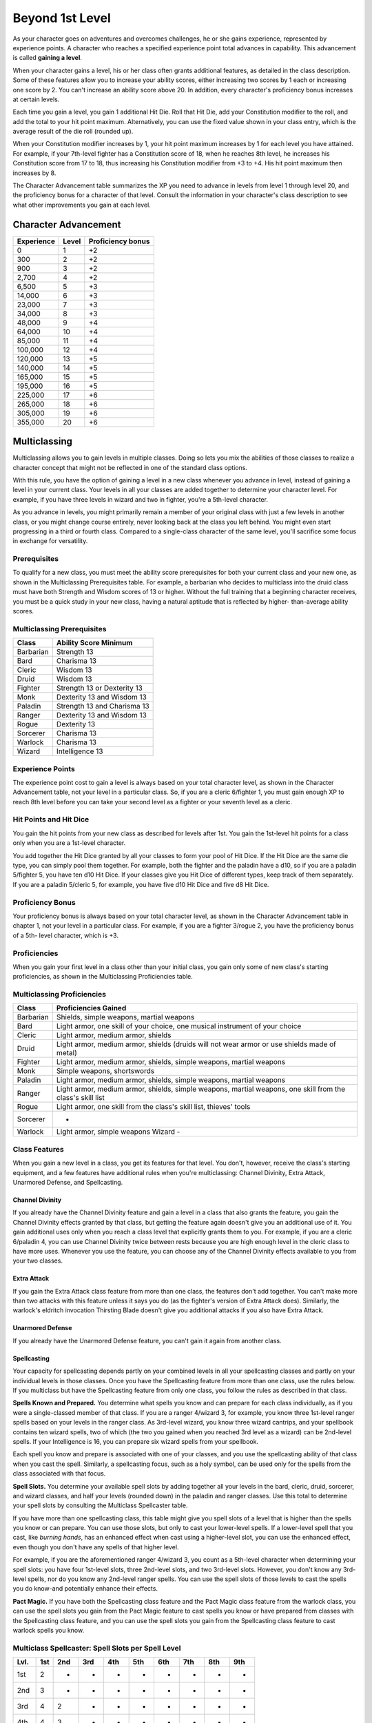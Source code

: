 .. _srd:beyond-1st-level:

Beyond 1st Level
================

As your character goes on adventures and overcomes challenges, he or she
gains experience, represented by experience points. A character who
reaches a specified experience point total advances in capability. This
advancement is called **gaining a level**.

When your character gains a level, his or her class often grants
additional features, as detailed in the class description. Some of these
features allow you to increase your ability scores, either increasing
two scores by 1 each or increasing one score by 2. You can't increase an
ability score above 20. In addition, every character's proficiency bonus
increases at certain levels.

Each time you gain a level, you gain 1 additional Hit Die. Roll that Hit
Die, add your Constitution modifier to the roll, and add the total to
your hit point maximum. Alternatively, you can use the fixed value shown
in your class entry, which is the average result of the die roll
(rounded up).

When your Constitution modifier increases by 1, your hit point maximum
increases by 1 for each level you have attained. For example, if your
7th-level fighter has a Constitution score of 18, when he reaches 8th
level, he increases his Constitution score from 17 to 18, thus
increasing his Constitution modifier from +3 to +4. His hit point
maximum then increases by 8.

The Character Advancement table summarizes the XP you need to advance in
levels from level 1 through level 20, and the proficiency bonus for a
character of that level. Consult the information in your character's
class description to see what other improvements you gain at each level.

Character Advancement
^^^^^^^^^^^^^^^^^^^^^

+--------------------------+--------------------------+--------------+
| Experience               | Level                    | Proficiency  |
|                          |                          | bonus        |
+==========================+==========================+==============+
| 0                        | 1                        | +2           |
+--------------------------+--------------------------+--------------+
| 300                      | 2                        | +2           |
+--------------------------+--------------------------+--------------+
| 900                      | 3                        | +2           |
+--------------------------+--------------------------+--------------+
| 2,700                    | 4                        | +2           |
+--------------------------+--------------------------+--------------+
| 6,500                    | 5                        | +3           |
+--------------------------+--------------------------+--------------+
| 14,000                   | 6                        | +3           |
+--------------------------+--------------------------+--------------+
| 23,000                   | 7                        | +3           |
+--------------------------+--------------------------+--------------+
| 34,000                   | 8                        | +3           |
+--------------------------+--------------------------+--------------+
| 48,000                   | 9                        | +4           |
+--------------------------+--------------------------+--------------+
| 64,000                   | 10                       | +4           |
+--------------------------+--------------------------+--------------+
| 85,000                   | 11                       | +4           |
+--------------------------+--------------------------+--------------+
| 100,000                  | 12                       | +4           |
+--------------------------+--------------------------+--------------+
| 120,000                  | 13                       | +5           |
+--------------------------+--------------------------+--------------+
| 140,000                  | 14                       | +5           |
+--------------------------+--------------------------+--------------+
| 165,000                  | 15                       | +5           |
+--------------------------+--------------------------+--------------+
| 195,000                  | 16                       | +5           |
+--------------------------+--------------------------+--------------+
| 225,000                  | 17                       | +6           |
+--------------------------+--------------------------+--------------+
| 265,000                  | 18                       | +6           |
+--------------------------+--------------------------+--------------+
| 305,000                  | 19                       | +6           |
+--------------------------+--------------------------+--------------+
| 355,000                  | 20                       | +6           |
+--------------------------+--------------------------+--------------+

Multiclassing
^^^^^^^^^^^^^

Multiclassing allows you to gain levels in multiple classes. Doing so
lets you mix the abilities of those classes to realize a character
concept that might not be reflected in one of the standard class
options.

With this rule, you have the option of gaining a level in a new class
whenever you advance in level, instead of gaining a level in your
current class. Your levels in all your classes are added together to
determine your character level. For example, if you have three levels in
wizard and two in fighter, you're a 5th-level character.

As you advance in levels, you might primarily remain a member of your
original class with just a few levels in another class, or you might
change course entirely, never looking back at the class you left behind.
You might even start progressing in a third or fourth class. Compared to
a single-class character of the same level, you'll sacrifice some focus
in exchange for versatility.

Prerequisites
~~~~~~~~~~~~~~

To qualify for a new class, you must meet the ability score
prerequisites for both your current class and your new one, as shown in
the Multiclassing Prerequisites table. For example, a barbarian who
decides to multiclass into the druid class must have both Strength and
Wisdom scores of 13 or higher. Without the full training that a
beginning character receives, you must be a quick study in your new
class, having a natural aptitude that is reflected by higher-
than-average ability scores.

Multiclassing Prerequisites
~~~~~~~~~~~~~~~~~~~~~~~~~~~~

+----------------+----------------------------------+
|   Class        |   Ability Score Minimum          |
+================+==================================+
| Barbarian      | Strength 13                      |
+----------------+----------------------------------+
| Bard           | Charisma 13                      |
+----------------+----------------------------------+
| Cleric         | Wisdom 13                        |
+----------------+----------------------------------+
| Druid          | Wisdom 13                        |
+----------------+----------------------------------+
| Fighter        | Strength 13 or Dexterity 13      |
+----------------+----------------------------------+
| Monk           | Dexterity 13 and Wisdom 13       |
+----------------+----------------------------------+
| Paladin        | Strength 13 and Charisma 13      |
+----------------+----------------------------------+
| Ranger         | Dexterity 13 and Wisdom 13       |
+----------------+----------------------------------+
| Rogue          | Dexterity 13                     |
+----------------+----------------------------------+
| Sorcerer       | Charisma 13                      |
+----------------+----------------------------------+
| Warlock        | Charisma 13                      |
+----------------+----------------------------------+
| Wizard         | Intelligence 13                  |
+----------------+----------------------------------+

Experience Points
~~~~~~~~~~~~~~~~~~~

The experience point cost to gain a level is always based on your total
character level, as shown in the Character Advancement table, not your
level in a particular class. So, if you are a cleric 6/fighter 1, you
must gain enough XP to reach 8th level before you can take your second
level as a fighter or your seventh level as a cleric.

Hit Points and Hit Dice
~~~~~~~~~~~~~~~~~~~~~~~~

You gain the hit points from your new class as described for levels
after 1st. You gain the 1st-level hit points for a class only when you
are a 1st-level character.

You add together the Hit Dice granted by all your classes to form your
pool of Hit Dice. If the Hit Dice are the same die type, you can simply
pool them together. For example, both the fighter and the paladin have a
d10, so if you are a paladin 5/fighter 5, you have ten d10 Hit Dice. If
your classes give you Hit Dice of different types, keep track of them
separately. If you are a paladin 5/cleric 5, for example, you have five
d10 Hit Dice and five d8 Hit Dice.

Proficiency Bonus
~~~~~~~~~~~~~~~~~~

Your proficiency bonus is always based on your total character level, as
shown in the Character Advancement table in chapter 1, not your level in
a particular class. For example, if you are a fighter 3/rogue 2, you
have the proficiency bonus of a 5th- level character, which is +3.

Proficiencies
~~~~~~~~~~~~~~

When you gain your first level in a class other than your initial class,
you gain only some of new class's starting proficiencies, as shown in
the Multiclassing Proficiencies table.

Multiclassing Proficiencies
~~~~~~~~~~~~~~~~~~~~~~~~~~~~

+------------------+--------------------------------------------------------------------------------------------------------------+
|    Class         | Proficiencies Gained                                                                                         |
+==================+==============================================================================================================+
| Barbarian        | Shields, simple weapons, martial weapons                                                                     |
+------------------+--------------------------------------------------------------------------------------------------------------+
| Bard             | Light armor, one skill of your choice, one musical instrument of your choice                                 |
+------------------+--------------------------------------------------------------------------------------------------------------+
| Cleric           | Light armor, medium armor, shields                                                                           |
+------------------+--------------------------------------------------------------------------------------------------------------+
| Druid            | Light armor, medium armor, shields (druids will not wear armor or use shields made of metal)                 |
+------------------+--------------------------------------------------------------------------------------------------------------+
| Fighter          | Light armor, medium armor, shields, simple weapons, martial weapons                                          |
+------------------+--------------------------------------------------------------------------------------------------------------+
| Monk             | Simple weapons, shortswords                                                                                  |
+------------------+--------------------------------------------------------------------------------------------------------------+
| Paladin          | Light armor, medium armor, shields, simple weapons, martial weapons                                          |
+------------------+--------------------------------------------------------------------------------------------------------------+
| Ranger           | Light armor, medium armor, shields, simple weapons, martial weapons, one skill from the class's skill list   |
+------------------+--------------------------------------------------------------------------------------------------------------+
| Rogue            | Light armor, one skill from the class's skill list, thieves' tools                                           |
+------------------+--------------------------------------------------------------------------------------------------------------+
| Sorcerer         | -                                                                                                            |
+------------------+--------------------------------------------------------------------------------------------------------------+
| Warlock          | Light armor, simple weapons Wizard -                                                                         |
+------------------+--------------------------------------------------------------------------------------------------------------+

Class Features
~~~~~~~~~~~~~~

When you gain a new level in a class, you get its features for that
level. You don't, however, receive the class's starting equipment, and a
few features have additional rules when you're multiclassing: Channel
Divinity, Extra Attack, Unarmored Defense, and Spellcasting.

Channel Divinity
----------------

If you already have the Channel Divinity feature and gain a level in a
class that also grants the feature, you gain the Channel Divinity
effects granted by that class, but getting the feature again doesn't
give you an additional use of it. You gain additional uses only when you
reach a class level that explicitly grants them to you. For example, if
you are a cleric 6/paladin 4, you can use Channel Divinity twice between
rests because you are high enough level in the cleric class to have more
uses. Whenever you use the feature, you can choose any of the Channel
Divinity effects available to you from your two classes.

Extra Attack
--------------

If you gain the Extra Attack class feature from more than one class, the
features don't add together. You can't make more than two attacks with
this feature unless it says you do (as the fighter's version of Extra
Attack does). Similarly, the warlock's eldritch invocation Thirsting
Blade doesn't give you additional attacks if you also have Extra Attack.

Unarmored Defense
------------------

If you already have the Unarmored Defense feature, you can't gain it
again from another class.

Spellcasting
--------------

Your capacity for spellcasting depends partly on your combined levels in
all your spellcasting classes and partly on your individual levels in
those classes. Once you have the Spellcasting feature from more than one
class, use the rules below. If you multiclass
but have the Spellcasting feature from only one class, you follow the
rules as described in that class.

**Spells Known and Prepared.** You determine what spells you know and
can prepare for each class individually, as if you were a
single-classed member of that class. If you are a ranger 4/wizard 3,
for example, you know three 1st-level ranger spells based on your
levels in the ranger class. As 3rd-level wizard, you know three wizard
cantrips, and your spellbook contains ten wizard spells, two of which
(the two you gained when you reached 3rd level as a wizard) can be
2nd-level spells. If your Intelligence is 16, you can prepare six
wizard spells from your spellbook.

Each spell you know and prepare is associated with one of your classes,
and you use the spellcasting ability of that class when you cast the
spell. Similarly, a spellcasting focus, such as a holy symbol, can be
used only for the spells from the class associated with that focus.

**Spell Slots.** You determine your available spell slots by adding
together all your levels in the bard, cleric, druid, sorcerer, and
wizard classes, and half your levels (rounded down) in the paladin and
ranger classes. Use this total to determine your spell slots by
consulting the Multiclass Spellcaster table.

If you have more than one spellcasting class, this table might give you
spell slots of a level that is higher than the spells you know or can
prepare. You can use those slots, but only to cast your lower-level
spells. If a lower-level spell that you cast, like *burning hands*, has
an enhanced effect when cast using a higher-level slot, you can use the
enhanced effect, even though you don't have any spells of that higher
level.

For example, if you are the aforementioned ranger 4/wizard 3, you count
as a 5th-level character when determining your spell slots: you have
four 1st-level slots, three 2nd-level slots, and two 3rd-level slots.
However, you don't know any 3rd-level spells, nor do you know any
2nd-level ranger spells. You can use the spell slots of those levels to
cast the spells you do know-and potentially enhance their effects.

**Pact Magic.** If you have both the Spellcasting class
feature and the Pact Magic class feature from the warlock class, you can
use the spell slots you gain from the Pact Magic feature to cast spells
you know or have prepared from classes with the Spellcasting class
feature, and you can use the spell slots you gain from the Spellcasting
class feature to cast warlock spells you know.

Multiclass Spellcaster: Spell Slots per Spell Level
~~~~~~~~~~~~~~~~~~~~~~~~~~~~~~~~~~~~~~~~~~~~~~~~~~~~~

+------+-----+-----+-----+-----+-----+-----+-----+-----+-----+
| Lvl. | 1st | 2nd | 3rd | 4th | 5th | 6th | 7th | 8th | 9th |
+======+=====+=====+=====+=====+=====+=====+=====+=====+=====+
| 1st  | 2   | -   | -   | -   | -   | -   | -   | -   | -   |
+------+-----+-----+-----+-----+-----+-----+-----+-----+-----+
| 2nd  | 3   | -   | -   | -   | -   | -   | -   | -   | -   |
+------+-----+-----+-----+-----+-----+-----+-----+-----+-----+
| 3rd  | 4   | 2   | -   | -   | -   | -   | -   | -   | -   |
+------+-----+-----+-----+-----+-----+-----+-----+-----+-----+
| 4th  | 4   | 3   | -   | -   | -   | -   | -   | -   | -   |
+------+-----+-----+-----+-----+-----+-----+-----+-----+-----+
| 5th  | 4   | 3   | 2   | -   | -   | -   | -   | -   | -   |
+------+-----+-----+-----+-----+-----+-----+-----+-----+-----+
| 6th  | 4   | 3   | 3   | -   | -   | -   | -   | -   | -   |
+------+-----+-----+-----+-----+-----+-----+-----+-----+-----+
| 7th  | 4   | 3   | 3   | 1   | -   | -   | -   | -   | -   |
+------+-----+-----+-----+-----+-----+-----+-----+-----+-----+
| 8th  | 4   | 3   | 3   | 2   | -   | -   | -   | -   | -   |
+------+-----+-----+-----+-----+-----+-----+-----+-----+-----+
| 9th  | 4   | 3   | 3   | 3   | 1   | -   | -   | -   | -   |
+------+-----+-----+-----+-----+-----+-----+-----+-----+-----+
| 10th | 4   | 3   | 3   | 3   | 2   | -   | -   | -   | -   |
+------+-----+-----+-----+-----+-----+-----+-----+-----+-----+
| 11th | 4   | 3   | 3   | 3   | 2   | 1   | -   | -   | -   |
+------+-----+-----+-----+-----+-----+-----+-----+-----+-----+
| 12th | 4   | 3   | 3   | 3   | 2   | 1   | -   | -   | -   |
+------+-----+-----+-----+-----+-----+-----+-----+-----+-----+
| 13th | 4   | 3   | 3   | 3   | 2   | 1   | 1   | -   | -   |
+------+-----+-----+-----+-----+-----+-----+-----+-----+-----+
| 14th | 4   | 3   | 3   | 3   | 2   | 1   | 1   | -   | -   |
+------+-----+-----+-----+-----+-----+-----+-----+-----+-----+
| 15th | 4   | 3   | 3   | 3   | 2   | 1   | 1   | 1   | -   |
+------+-----+-----+-----+-----+-----+-----+-----+-----+-----+
| 16th | 4   | 3   | 3   | 3   | 2   | 1   | 1   | 1   | -   |
+------+-----+-----+-----+-----+-----+-----+-----+-----+-----+
| 17th | 4   | 3   | 3   | 3   | 2   | 1   | 1   | 1   | 1   |
+------+-----+-----+-----+-----+-----+-----+-----+-----+-----+
| 18th | 4   | 3   | 3   | 3   | 3   | 1   | 1   | 1   | 1   |
+------+-----+-----+-----+-----+-----+-----+-----+-----+-----+
| 19th | 4   | 3   | 3   | 3   | 3   | 2   | 1   | 1   | 1   |
+------+-----+-----+-----+-----+-----+-----+-----+-----+-----+
| 20th | 4   | 3   | 3   | 3   | 3   | 2   | 2   | 1   | 1   |
+------+-----+-----+-----+-----+-----+-----+-----+-----+-----+
